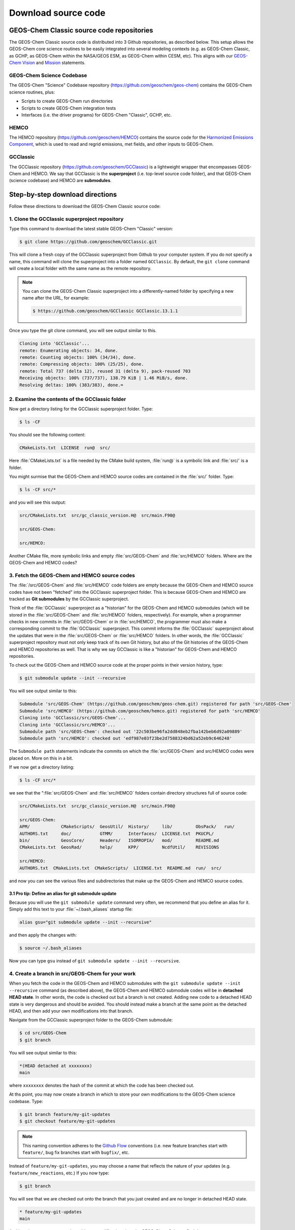 .. _downloading-source-code:

Download source code
====================

.. _geos-chem-classic-source-code-repositories:

GEOS-Chem Classic source code repositories
------------------------------------------

The GEOS-Chem Classic source code is distributed into 3 Github
repositories, as described below. This setup allows the GEOS-Chem core
science routines to be easily integrated into several modeling
contexts (e.g. as GEOS-Chem Classic, as GCHP, as GEOS-Chem within the
NASA/GEOS ESM, as GEOS-Chem within CESM, etc). This aligns with our
`GEOS-Chem Vision <http://acmg.seas.harvard.edu/geos/geos_overview.html>`_ and
`Mission <http://acmg.seas.harvard.edu/geos/index.htmlGEOS-Chem>`_ statements.

.. _geos-chem-science-codebase:

GEOS-Chem Science Codebase
~~~~~~~~~~~~~~~~~~~~~~~~~~

The GEOS-Chem "Science" Codebase repository
(`https://github.com/geoschem/geos-chem <https://github.com/geoschem/geos-chem>`_) 
contains the GEOS-Chem science routines, plus:

- Scripts to create GEOS-Chem run directories

- Scripts to create GEOS-Chem integration tests

- Interfaces (i.e. the driver programs) for GEOS-Chem "Classic", GCHP,
  etc.

.. _hemco:

HEMCO
~~~~~~~~~

The HEMCO repository (`https://github.com/geoschem/HEMCO <https://github.com/geoschem/HEMCO>`_) contains the
source code for the `Harmonized Emissions Component <https://hemco.readthedocs.io>`_, which is used to
read and regrid emissions, met fields, and other inputs to GEOS-Chem.

.. _gcclassic:

GCClassic
~~~~~~~~~~~~~

The GCClassic repository (`https://github.com/geoschem/GCClassic <https://github.com/geoschem/GCClassic>`_) is a
lightweight wrapper that encompasses GEOS-Chem and HEMCO. We say 
that GCClassic is the **superproject** (i.e. top-level source code
folder), and that GEOS-Chem (science codebase) and HEMCO are
**submodules**.

.. _step-by-step-download-directions:

Step-by-step download directions
--------------------------------

Follow these directions to download the GEOS-Chem Classic source code:

.. _clone-the-gcclassic-superproject-repository:


1. Clone the GCClassic superproject repository
~~~~~~~~~~~~~~~~~~~~~~~~~~~~~~~~~~~~~~~~~~~~~~

Type this command to download the latest stable GEOS-Chem "Classic"
version:

.. code-block:: console

    $ git clone https://github.com/geoschem/GCClassic.git

This will clone a fresh copy of the GCClassic superproject from Github
to your computer system. If you do not specify a name, this command will
clone the superproject into a folder named ``GCClassic``. By default, the
``git clone`` command will create a local folder with the same name as the
remote repository.

.. note:: You can clone the GEOS-Chem Classic superproject into a
	  differently-named folder by specifying a new name after the
	  URL, for example:

          .. code-block:: console::

             $ https://github.com/geoschem/GCClassic GCClassic.13.1.1

Once you type the git clone command, you will see output similar to
this.

.. code-block:: console

    Cloning into 'GCClassic'...
    remote: Enumerating objects: 34, done.
    remote: Counting objects: 100% (34/34), done.
    remote: Compressing objects: 100% (25/25), done.
    remote: Total 737 (delta 12), reused 31 (delta 9), pack-reused 703
    Receiving objects: 100% (737/737), 138.79 KiB | 1.46 MiB/s, done.
    Resolving deltas: 100% (383/383), done.=

.. _examine-the-contents-of-the-gcclassic-folder:

2. Examine the contents of the GCClassic folder
~~~~~~~~~~~~~~~~~~~~~~~~~~~~~~~~~~~~~~~~~~~~~~~

Now get a directory listing for the GCClassic superproject folder. Type:

.. code-block:: console

    $ ls -CF

You should see the following content:

.. code-block:: console

    CMakeLists.txt  LICENSE  run@  src/

Here :file:`CMakeLists.txt` is a file needed by the CMake build system, :file:`run@`
is a symbolic link and :file:`src/` is a folder.

You might surmise that the GEOS-Chem and HEMCO source codes are
contained in the :file:`src/` folder. Type:

.. code-block:: console

    $ ls -CF src/*

and you will see this output:

.. code-block:: console

    src/CMakeLists.txt  src/gc_classic_version.H@  src/main.F90@

    src/GEOS-Chem:

    src/HEMCO:

Another CMake file, more symbolic links and empty :file:`src/GEOS-Chem` and
:file:`src/HEMCO` folders. Where are the GEOS-Chem and HEMCO codes?

.. _fetch-the-geos-chem-and-hemco-source-codes:

3. Fetch the GEOS-Chem and HEMCO source codes
~~~~~~~~~~~~~~~~~~~~~~~~~~~~~~~~~~~~~~~~~~~~~

The :file:`/src/GEOS-Chem` and :file:`src/HEMCO` code folders are empty because the
GEOS-Chem and HEMCO source codes have not been "fetched" into the
GCClassic superproject folder. This is because GEOS-Chem and HEMCO are
tracked as **Git submodules** by the GCClassic superproject.

Think of the :file:`GCClassic` superproject as a "historian" for the GEOS-Chem
and HEMCO submodules (which will be stored in the :file:`src/GEOS-Chem` and
:file:`src/HEMCO` folders, respectively). For example, when a programmer
checks in new commits in :file:`src/GEOS-Chem` or in :file:`src/HEMCO`, the
programmer must also make a corresponding commit to the :file:`GCClassic`
superproject. This commit informs the :file:`GCClassic` superproject about the
updates that were in the :file:`src/GEOS-Chem` or :file:`src/HEMCO` folders. In
other words, the :file:`GCClassic` superproject repository must not only keep
track of its own Git history, but also of the Git histories of the
GEOS-Chem and HEMCO repositories as well. That is why we say GCClassic
is like a "historian" for GEOS-Chem and HEMCO repositories.

To check out the GEOS-Chem and HEMCO source code at the proper points in
their version history, type:

.. code-block:: console

    $ git submodule update --init --recursive

You will see output similar to this:

.. code-block:: console

    Submodule 'src/GEOS-Chem' (https://github.com/geoschem/geos-chem.git) registered for path 'src/GEOS-Chem'
    Submodule 'src/HEMCO' (https://github.com/geoschem/hemco.git) registered for path 'src/HEMCO'
    Cloning into 'GCClassic/src/GEOS-Chem'...
    Cloning into 'GCClassic/src/HEMCO'...
    Submodule path 'src/GEOS-Chem': checked out '22c503be96fa2dd848eb2fba142beb6d92a09889'
    Submodule path 'src/HEMCO': checked out 'edf987e03f23be2d7588324bd62a52eb9c646248'

The ``Submodule path`` statements indicate the commits on which the
:file:`src/GEOS-Chem` and src/HEMCO codes were placed on. More on this in a
bit.

If we now get a directory listing:

.. code-block:: console

    $ ls -CF src/*

we see that the ":file:`src/GEOS-Chem` and :file:`src/HEMCO` folders contain
directory structures full of source code:

.. code-block:: console

    src/CMakeLists.txt  src/gc_classic_version.H@  src/main.F90@

    src/GEOS-Chem:
    APM/            CMakeScripts/  GeosUtil/  History/     lib/         ObsPack/   run/
    AUTHORS.txt     doc/           GTMM/      Interfaces/  LICENSE.txt  PKUCPL/
    bin/            GeosCore/      Headers/   ISORROPIA/   mod/         README.md
    CMakeLists.txt  GeosRad/       help/      KPP/         NcdfUtil/    REVISIONS

    src/HEMCO:
    AUTHORS.txt  CMakeLists.txt  CMakeScripts/  LICENSE.txt  README.md  run/  src/

and now you can see the various files and subdirectories that make up
the GEOS-Chem and HEMCO source codes.

.. _pro-tip-define-an-alias-for-the-git-submodule-update-command:

3.1 Pro tip: Define an alias for git submodule update
^^^^^^^^^^^^^^^^^^^^^^^^^^^^^^^^^^^^^^^^^^^^^^^^^^^^^

Because you will use the ``git submodule update`` command very often, we
recommend that you define an alias for it. Simply add this text to your
:file:`~/.bash_aliases` startup file:

.. code-block:: bash

    alias gsu="git submodule update --init --recursive"

and then apply the changes with:

.. code-block:: console

    $ source ~/.bash_aliases

Now you can type ``gsu`` instead of ``git submodule update --init --recursive``.

.. _create_a_new_branch_in_src_geos_chem:

4. Create a branch in src/GEOS-Chem for your work
~~~~~~~~~~~~~~~~~~~~~~~~~~~~~~~~~~~~~~~~~~~~~~~~~~

When you fetch the code in the GEOS-Chem and HEMCO submodules with the
``git submodule update --init --recursive`` command (as described above),
the GEOS-Chem and HEMCO submodule codes will be in **detached HEAD
state**. In other words, the code is checked out but a branch is not 
created. Adding new code to a detached HEAD state is very dangerous and
should be avoided. You should instead make a branch at the same point as
the detached HEAD, and then add your own modifications into that branch.

Navigate from the GCClassic superproject folder to the GEOS-Chem
submodule:

.. code-block:: console

    $ cd src/GEOS-Chem
    $ git branch

You will see output similar to this:

.. code-block:: console

    *(HEAD detached at xxxxxxxx)
    main

where ``xxxxxxxx`` denotes the hash of the commit at which the code
has been checked out.

At ths point, you may now create a branch in which to store your own
modifications to the GEOS-Chem science codebase.  Type:

.. code-block:: console

   $ git branch feature/my-git-updates
   $ git checkout feature/my-git-updates

.. note::  This naming convention adheres to the
	   `Github Flow <https://guides.github.com/introduction/flow/>`_ 
	   conventions (i.e. new feature branches start with
	   ``feature/``, bug fix branches start with ``bugfix/``, etc.

Instead of  ``feature/my-git-updates``, you may choose a name that reflects
the nature of your updates (e.g. ``feature/new_reactions``, etc.)  If
you now type:

.. code-block:: console

   $ git branch

You will see that we are checked out onto the branch that you just
created and are no longer in detached HEAD state.
  
.. code-block:: console

   * feature/my-git-updates
   main

At this point, you may proceed to add your modifications into the
GEOS-Chem Science Codebase.
